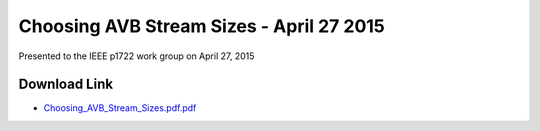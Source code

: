 .. link: 
.. description: Choosing AVB Stream Sizes
.. category: presentations
.. date: 2015/04/27 15:18:01
.. title: Choosing AVB Stream Sizes
.. slug: choosing-avb-stream-sizes
.. tags: AVB, SRP, AVTP, 1722, AVDECC, 1722.1

Choosing AVB Stream Sizes - April 27 2015
=========================================

Presented to the IEEE p1722 work group on April 27, 2015

Download Link
-------------

* `Choosing_AVB_Stream_Sizes.pdf.pdf </files/presentation/IEEE/Choosing_AVB_Stream_Sizes.pdf>`_

